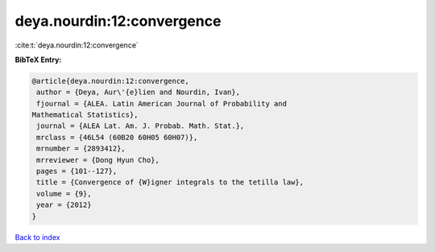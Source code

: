 deya.nourdin:12:convergence
===========================

:cite:t:`deya.nourdin:12:convergence`

**BibTeX Entry:**

.. code-block:: bibtex

   @article{deya.nourdin:12:convergence,
    author = {Deya, Aur\'{e}lien and Nourdin, Ivan},
    fjournal = {ALEA. Latin American Journal of Probability and
   Mathematical Statistics},
    journal = {ALEA Lat. Am. J. Probab. Math. Stat.},
    mrclass = {46L54 (60B20 60H05 60H07)},
    mrnumber = {2893412},
    mrreviewer = {Dong Hyun Cho},
    pages = {101--127},
    title = {Convergence of {W}igner integrals to the tetilla law},
    volume = {9},
    year = {2012}
   }

`Back to index <../By-Cite-Keys.html>`_
